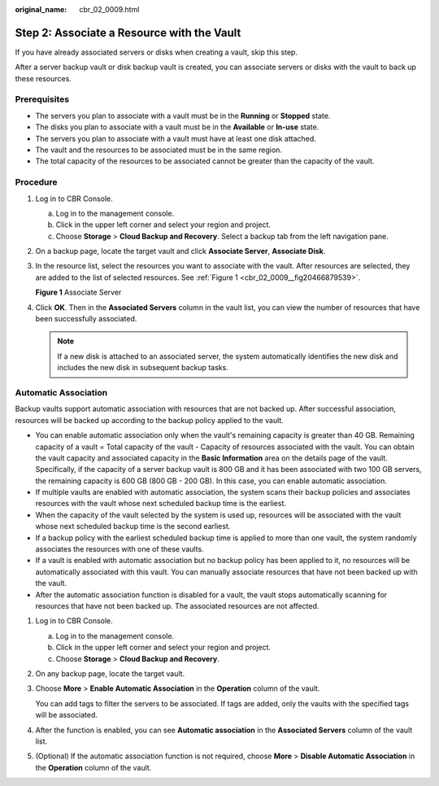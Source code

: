 :original_name: cbr_02_0009.html

.. _cbr_02_0009:

Step 2: Associate a Resource with the Vault
===========================================

If you have already associated servers or disks when creating a vault, skip this step.

After a server backup vault or disk backup vault is created, you can associate servers or disks with the vault to back up these resources.

Prerequisites
-------------

-  The servers you plan to associate with a vault must be in the **Running** or **Stopped** state.
-  The disks you plan to associate with a vault must be in the **Available** or **In-use** state.
-  The servers you plan to associate with a vault must have at least one disk attached.
-  The vault and the resources to be associated must be in the same region.
-  The total capacity of the resources to be associated cannot be greater than the capacity of the vault.

Procedure
---------

#. Log in to CBR Console.

   a. Log in to the management console.
   b. Click |image1| in the upper left corner and select your region and project.
   c. Choose **Storage** > **Cloud Backup and Recovery**. Select a backup tab from the left navigation pane.

#. On a backup page, locate the target vault and click **Associate Server**, **Associate Disk**.

#. In the resource list, select the resources you want to associate with the vault. After resources are selected, they are added to the list of selected resources. See :ref:`Figure 1 <cbr_02_0009__fig20466879539>`.

   .. _cbr_02_0009__fig20466879539:

   **Figure 1** Associate Server

   |image2|

#. Click **OK**. Then in the **Associated Servers** column in the vault list, you can view the number of resources that have been successfully associated.

   .. note::

      If a new disk is attached to an associated server, the system automatically identifies the new disk and includes the new disk in subsequent backup tasks.

Automatic Association
---------------------

Backup vaults support automatic association with resources that are not backed up. After successful association, resources will be backed up according to the backup policy applied to the vault.

-  You can enable automatic association only when the vault's remaining capacity is greater than 40 GB. Remaining capacity of a vault = Total capacity of the vault - Capacity of resources associated with the vault. You can obtain the vault capacity and associated capacity in the **Basic Information** area on the details page of the vault. Specifically, if the capacity of a server backup vault is 800 GB and it has been associated with two 100 GB servers, the remaining capacity is 600 GB (800 GB - 200 GB). In this case, you can enable automatic association.
-  If multiple vaults are enabled with automatic association, the system scans their backup policies and associates resources with the vault whose next scheduled backup time is the earliest.
-  When the capacity of the vault selected by the system is used up, resources will be associated with the vault whose next scheduled backup time is the second earliest.
-  If a backup policy with the earliest scheduled backup time is applied to more than one vault, the system randomly associates the resources with one of these vaults.
-  If a vault is enabled with automatic association but no backup policy has been applied to it, no resources will be automatically associated with this vault. You can manually associate resources that have not been backed up with the vault.
-  After the automatic association function is disabled for a vault, the vault stops automatically scanning for resources that have not been backed up. The associated resources are not affected.

#. Log in to CBR Console.

   a. Log in to the management console.
   b. Click |image3| in the upper left corner and select your region and project.
   c. Choose **Storage** > **Cloud Backup and Recovery**.

#. On any backup page, locate the target vault.

#. Choose **More** > **Enable Automatic Association** in the **Operation** column of the vault.

   You can add tags to filter the servers to be associated. If tags are added, only the vaults with the specified tags will be associated.

#. After the function is enabled, you can see **Automatic association** in the **Associated Servers** column of the vault list.

#. (Optional) If the automatic association function is not required, choose **More** > **Disable Automatic Association** in the **Operation** column of the vault.

.. |image1| image:: /_static/images/en-us_image_0159365094.png
.. |image2| image:: /_static/images/en-us_image_0000001232200087.png
.. |image3| image:: /_static/images/en-us_image_0160754270.png
